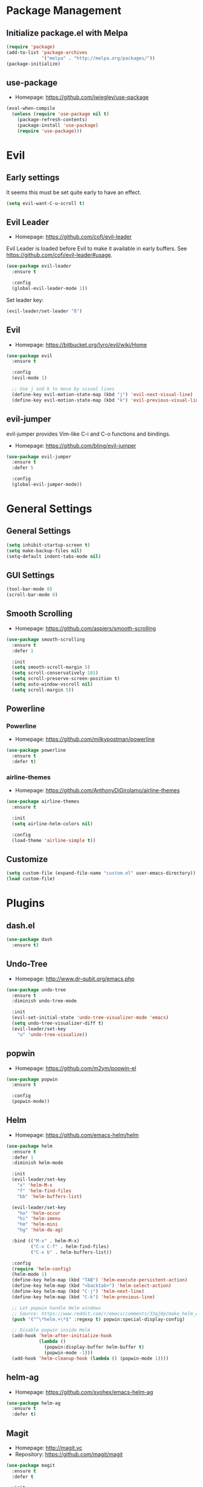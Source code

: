 * Package Management
** Initialize package.el with Melpa
   #+BEGIN_SRC emacs-lisp
     (require 'package)
     (add-to-list 'package-archives
                  '("melpa" . "http://melpa.org/packages/"))
     (package-initialize)
   #+END_SRC
** use-package
   * Homepage: [[https://github.com/jwiegley/use-package]]

   #+BEGIN_SRC emacs-lisp
     (eval-when-compile
       (unless (require 'use-package nil t)
         (package-refresh-contents)
         (package-install 'use-package)
         (require 'use-package)))
   #+END_SRC
* Evil
** Early settings
   It seems this must be set quite early to have an effect.
   #+BEGIN_SRC emacs-lisp
     (setq evil-want-C-u-scroll t)
   #+END_SRC
** Evil Leader
   * Homepage: [[https://github.com/cofi/evil-leader]]

   Evil Leader is loaded before Evil to make it available in early
   buffers. See [[https://github.com/cofi/evil-leader#usage]].
   #+BEGIN_SRC emacs-lisp
     (use-package evil-leader
       :ensure t

       :config
       (global-evil-leader-mode 1))
   #+END_SRC

   Set leader key:
   #+BEGIN_SRC emacs-lisp
     (evil-leader/set-leader "ß")
   #+END_SRC
** Evil
   * Homepage: [[https://bitbucket.org/lyro/evil/wiki/Home]]

   #+BEGIN_SRC emacs-lisp
     (use-package evil
       :ensure t

       :config
       (evil-mode 1)

       ;; Use j and k to move by visual lines
       (define-key evil-motion-state-map (kbd "j") 'evil-next-visual-line)
       (define-key evil-motion-state-map (kbd "k") 'evil-previous-visual-line))
   #+END_SRC
** evil-jumper
   evil-jumper provides Vim-like C-i and C-o functions and bindings.
   * Homepage: [[https://github.com/bling/evil-jumper]]

   #+BEGIN_SRC emacs-lisp
     (use-package evil-jumper
       :ensure t
       :defer 5

       :config
       (global-evil-jumper-mode))
   #+END_SRC
* General Settings
** General Settings
   #+BEGIN_SRC emacs-lisp
     (setq inhibit-startup-screen t)
     (setq make-backup-files nil)
     (setq-default indent-tabs-mode nil)
   #+END_SRC
** GUI Settings
   #+BEGIN_SRC emacs-lisp
     (tool-bar-mode 0)
     (scroll-bar-mode 0)
   #+END_SRC
** Smooth Scrolling
   * Homepage: [[https://github.com/aspiers/smooth-scrolling]]

   #+BEGIN_SRC emacs-lisp
     (use-package smooth-scrolling
       :ensure t
       :defer 1

       :init
       (setq smooth-scroll-margin 5)
       (setq scroll-conservatively 101)
       (setq scroll-preserve-screen-position t)
       (setq auto-window-vscroll nil)
       (setq scroll-margin 5))
   #+END_SRC
** Powerline
*** Powerline
    * Homepage: [[https://github.com/milkypostman/powerline]]

    #+BEGIN_SRC emacs-lisp
      (use-package powerline
        :ensure t
        :defer t)
    #+END_SRC
*** airline-themes
    * Homepage: [[https://github.com/AnthonyDiGirolamo/airline-themes]]

    #+BEGIN_SRC emacs-lisp
      (use-package airline-themes
        :ensure t

        :init
        (setq airline-helm-colors nil)

        :config
        (load-theme 'airline-simple t))
    #+END_SRC
** Customize
   #+BEGIN_SRC emacs-lisp
     (setq custom-file (expand-file-name "custom.el" user-emacs-directory))
     (load custom-file)
   #+END_SRC
* Plugins
** dash.el
   #+BEGIN_SRC emacs-lisp
     (use-package dash
       :ensure t)
   #+END_SRC
** Undo-Tree
   * Homepage: [[http://www.dr-qubit.org/emacs.php]]

   #+BEGIN_SRC emacs-lisp
     (use-package undo-tree
       :ensure t
       :diminish undo-tree-mode

       :init
       (evil-set-initial-state 'undo-tree-visualizer-mode 'emacs)
       (setq undo-tree-visualizer-diff t)
       (evil-leader/set-key
         "u" 'undo-tree-visualize))
   #+END_SRC
** popwin
   * Homepage: [[https://github.com/m2ym/popwin-el]]

   #+BEGIN_SRC emacs-lisp
     (use-package popwin
       :ensure t

       :config
       (popwin-mode))
   #+END_SRC
** Helm
   * Homepage: [[https://github.com/emacs-helm/helm]]

   #+BEGIN_SRC emacs-lisp
     (use-package helm
       :ensure t
       :defer 1
       :diminish helm-mode

       :init
       (evil-leader/set-key
         "x" 'helm-M-x
         "f" 'helm-find-files
         "bb" 'helm-buffers-list)

       (evil-leader/set-key
         "ho" 'helm-occur
         "hi" 'helm-imenu
         "hm" 'helm-mini
         "hg" 'helm-do-ag)

       :bind (("M-x" . helm-M-x)
              ("C-x C-f" . helm-find-files)
              ("C-x b" . helm-buffers-list))

       :config
       (require 'helm-config)
       (helm-mode 1)
       (define-key helm-map (kbd "TAB") 'helm-execute-persistent-action)
       (define-key helm-map (kbd "<backtab>") 'helm-select-action)
       (define-key helm-map (kbd "C-j") 'helm-next-line)
       (define-key helm-map (kbd "C-k") 'helm-previous-line)

       ;; Let popwin handle Helm windows
       ;; Source: https://www.reddit.com/r/emacs/comments/33qj0p/make_helm_window_always_at_the_bottom_using/
       (push '("^\*helm.+\*$" :regexp t) popwin:special-display-config)

       ;; Disable popwin inside Helm
       (add-hook 'helm-after-initialize-hook
                 (lambda ()
                   (popwin:display-buffer helm-buffer t)
                   (popwin-mode -1)))
       (add-hook 'helm-cleanup-hook (lambda () (popwin-mode 1))))
   #+END_SRC
** helm-ag
   * Homepage: [[https://github.com/syohex/emacs-helm-ag]]

   #+BEGIN_SRC emacs-lisp
     (use-package helm-ag
       :ensure t
       :defer t)
   #+END_SRC
** Magit
   * Homepage: [[http://magit.vc]]
   * Repository: [[https://github.com/magit/magit]]

   #+BEGIN_SRC emacs-lisp
     (use-package magit
       :ensure t
       :defer t

       :init
       (evil-leader/set-key
         "ms" 'magit-status
         "ma" 'magit-stage-file
         "me" 'magit-ediff-dwim))
   #+END_SRC
** Company
   * Homepage: [[https://company-mode.github.io/]]
   * Repository: [[https://github.com/company-mode/company-mode]]

   #+BEGIN_SRC emacs-lisp
     (use-package company
       :ensure t
       :defer t
       :diminish company-mode

       :config
       (define-key company-active-map (kbd "C-j") 'company-select-next)
       (define-key company-active-map (kbd "C-k") 'company-select-previous))
   #+END_SRC
** Projectile
   * Homepage: [[https://github.com/bbatsov/projectile]]

   #+BEGIN_SRC emacs-lisp
     (use-package helm-projectile
       :ensure t

       :config
       (projectile-global-mode 1)
       (evil-leader/set-key
         "pp" 'helm-projectile-find-file
         "pb" 'helm-projectile-switch-to-buffer
         "ps" 'helm-projectile-switch-project
         "pg" 'helm-projectile-ag
         "pk" 'projectile-kill-buffers
         "pc" 'projectile-commander))
   #+END_SRC
** YASnippet
   * Homepage: [[https://github.com/capitaomorte/yasnippet]]

   #+BEGIN_SRC emacs-lisp
     (use-package yasnippet
       :ensure t
       :defer t
       :diminish yas-minor-mode

       :config
       (yas-reload-all)
       (use-package company)
       (add-to-list 'company-backends 'company-yasnippet t))
   #+END_SRC
** Smartparens
   * Homepage: [[https://github.com/Fuco1/smartparens]]

   #+BEGIN_SRC emacs-lisp
     (use-package smartparens
       :ensure t
       :defer t
       :diminish smartparens-mode

       :config
       (require 'smartparens-config))
   #+END_SRC
** guide-key
   * Homepage: [[https://github.com/kai2nenobu/guide-key]]

   #+BEGIN_SRC emacs-lisp
     (use-package guide-key
       :ensure t
       :diminish guide-key-mode

       :init
       (setq guide-key/popup-window-position 'bottom)
       (setq guide-key/recursive-key-sequence-flag t)
       (setq guide-key/guide-key-sequence
             `("C-c" "C-x" "C-h" ,evil-leader/leader))

       :config
       (guide-key-mode 1))
   #+END_SRC
** highlight-indentation
   * Homepage: [[https://github.com/antonj/Highlight-Indentation-for-Emacs]]

   #+BEGIN_SRC emacs-lisp
     (use-package highlight-indentation
       :ensure t
       :defer t
       :diminish highlight-indentation-mode
       :diminish highlight-indentation-current-column-mode)
   #+END_SRC
* Minor Modes
** whitespace-mode
   #+BEGIN_SRC emacs-lisp
     (use-package whitespace
       :defer t
       :diminish whitespace-mode

       :init
       (setq whitespace-style
             '(face trailing empty indentation
                    space-after-tab spaces-before-tab)))
   #+END_SRC
** visual-line-mode
   #+BEGIN_SRC emacs-lisp
     (add-hook 'after-init-hook
               (lambda ()
                 (global-visual-line-mode 1)
                 (diminish 'visual-line-mode)))
   #+END_SRC
** hl-line-mode
   #+BEGIN_SRC emacs-lisp
     (add-hook 'after-init-hook (lambda () (global-hl-line-mode 1)))
   #+END_SRC
** show-paren-mode
   #+BEGIN_SRC emacs-lisp
     (setq show-paren-delay 0)
   #+END_SRC
** hideshow
   #+BEGIN_SRC emacs-lisp
     (use-package hideshow
       :defer t
       :diminish hs-minor-mode)
   #+END_SRC
* Major Modes
** Preface
   #+BEGIN_SRC emacs-lisp
     (defun hamster/basic-programming-modes ()
       (interactive)
       (linum-mode 1)
       (whitespace-mode 1)
       (show-paren-mode 1)
       (company-mode 1)
       (yas-minor-mode 1)
       (smartparens-mode 1)
       (hs-minor-mode 1))

     (defvar hamster/company-backends
       '(company-files company-yasnippet company-dabbrev))

     (defun hamster/make-local-company-backends (&optional backends)
       (set (make-local-variable 'company-backends)
            (list (-concat hamster/company-backends backends))))
   #+END_SRC
** prog-mode
   #+BEGIN_SRC emacs-lisp
     (add-hook 'prog-mode-hook 'hamster/basic-programming-modes)
   #+END_SRC
** Emacs Lisp
   #+BEGIN_SRC emacs-lisp
     (add-hook 'emacs-lisp-mode-hook
               (lambda ()
                 (hamster/make-local-company-backends '(company-capf))))
   #+END_SRC
** Org Mode
   * Homepage: [[http://orgmode.org]]

   #+BEGIN_SRC emacs-lisp
     (setq org-M-RET-may-split-line nil)
     (setq org-src-fontify-natively t)
     (add-hook 'org-mode-hook
               (lambda () (whitespace-mode 1)))
   #+END_SRC
** Ediff
   #+BEGIN_SRC emacs-lisp
     (setq ediff-split-window-function 'split-window-horizontally)
     (setq ediff-window-setup-function 'ediff-setup-windows-plain)
     (setq ediff-auto-refine nil)
     (setq ediff-highlight-all-diffs nil)
   #+END_SRC
** Rust
*** company-racer
    * Homepage: [[https://github.com/emacs-pe/company-racer]]

    #+BEGIN_SRC emacs-lisp
      (use-package company-racer
        :ensure t
        :defer t

        :init
        (unless (getenv "RUST_SRC_PATH")
          (setenv "RUST_SRC_PATH" (expand-file-name "~/code/rust/src")))

        :config
        (add-to-list 'company-backends 'company-racer))
    #+END_SRC
*** rust-mode
    * Homepage: [[https://github.com/rust-lang/rust-mode]]

    #+BEGIN_SRC emacs-lisp
      (use-package rust-mode
        :ensure t
        :mode "\\.rs\\'"

        :config
        (use-package company-racer)
        (add-hook 'rust-mode-hook
                  (lambda ()
                    (hamster/make-local-company-backends '(company-racer))
                    (set (make-local-variable 'compile-command) "cargo build"))))
    #+END_SRC
*** toml-mode
    * Homepage: [[https://github.com/dryman/toml-mode.el]]

    #+BEGIN_SRC emacs-lisp
      (use-package toml-mode
        :ensure t

        :mode "\\.toml\\'")
    #+END_SRC
** Python
*** Elpy
    * Homepage: [[https://github.com/jorgenschaefer/elpy]]
    * Documentation: [[http://elpy.readthedocs.org/en/latest/index.html]]

    #+BEGIN_SRC emacs-lisp
      (use-package elpy
        :ensure t
        :defer t
        :diminish elpy-mode)
    #+END_SRC
*** python-mode
    #+BEGIN_SRC emacs-lisp
      (setq python-shell-interpreter "ipython")
      (add-hook 'python-mode-hook
                (lambda ()
                  (elpy-mode 1)
                  (hamster/make-local-company-backends '(elpy-company-backend))))
    #+END_SRC
** AUCTeX
*** Company-AUCTeX
    * Homepage: [[https://github.com/alexeyr/company-auctex]]

    #+BEGIN_SRC emacs-lisp
      (use-package company-auctex
        :ensure t
        :defer t

        :config
        (company-auctex-init))
    #+END_SRC
*** AUCTeX
    * Homepage: [[https://www.gnu.org/software/auctex/]]
    * Documentation: [[https://www.gnu.org/software/auctex/manual/auctex/index.html]]

    #+BEGIN_SRC emacs-lisp
      (use-package tex-site
        :ensure auctex
        :defer t

        :init
        (use-package company-auctex)
        (add-hook 'TeX-mode-hook
                  (lambda ()
                    (hamster/basic-programming-modes)
                    (hamster/make-local-company-backends
                     '(company-auctex-labels
                       company-auctex-bibs
                       company-auctex-macros
                       company-auctex-symbols
                       company-auctex-environments)))))
    #+END_SRC
* Theme
** moe-theme
   * Homepage: [[https://github.com/kuanyui/moe-theme.el]]

   #+BEGIN_SRC emacs-lisp
     (use-package moe-theme
       :ensure t
       :defer t

       :commands (moe-dark moe-light)

       :init
       ;; (setq moe-theme-resize-markdown-title '(1.5 1.4 1.3 1.2 1.0 1.0))
       ;; (setq moe-theme-resize-rst-title '(1.5 1.4 1.3 1.2 1.1 1.0))
       (setq moe-theme-resize-org-title '(1.5 1.4 1.3 1.2 1.1 1.0 1.0 1.0 1.0)))
   #+END_SRC
** Initialize
   #+BEGIN_SRC emacs-lisp
     (defun hamster/setup-theme ()
         (progn
           (moe-dark)
           (set-frame-font "Source Code Pro for Powerline 12" t nil)))

     (if (daemonp)
         (add-hook 'after-make-frame-functions
                   (lambda (frame)
                     (with-selected-frame frame
                       (hamster/setup-theme))))
       (hamster/setup-theme))
   #+END_SRC
* Miscellaneous
  #+BEGIN_SRC emacs-lisp
    (defun hamster/find-emacs-org ()
      "Find ~/.emacs.d/emacs.org"
      (interactive)
      (find-file
       (expand-file-name "~/.emacs.d/emacs.org")))
  #+END_SRC
* Global Keybindings
** TODO Window Movement
   Make this work *always*.
   Maybe: [[http://stackoverflow.com/questions/683425/globally-override-key-binding-in-emacs/5340797]]

   Use =C-w C-[hjkl]= to move between windows.
   #+BEGIN_SRC emacs-lisp
     (global-unset-key (kbd "C-w"))
     (global-set-key (kbd "C-w C-h") 'evil-window-left)
     (global-set-key (kbd "C-w C-j") 'evil-window-down)
     (global-set-key (kbd "C-w C-k") 'evil-window-up)
     (global-set-key (kbd "C-w C-l") 'evil-window-right)
   #+END_SRC
** Other
   #+BEGIN_SRC emacs-lisp
     (evil-leader/set-key
       "cd" 'cd
       "cc" 'comment-dwim
       "bk" 'kill-buffer-and-window
       "bi" 'ibuffer
       "w" 'save-buffer)
   #+END_SRC
